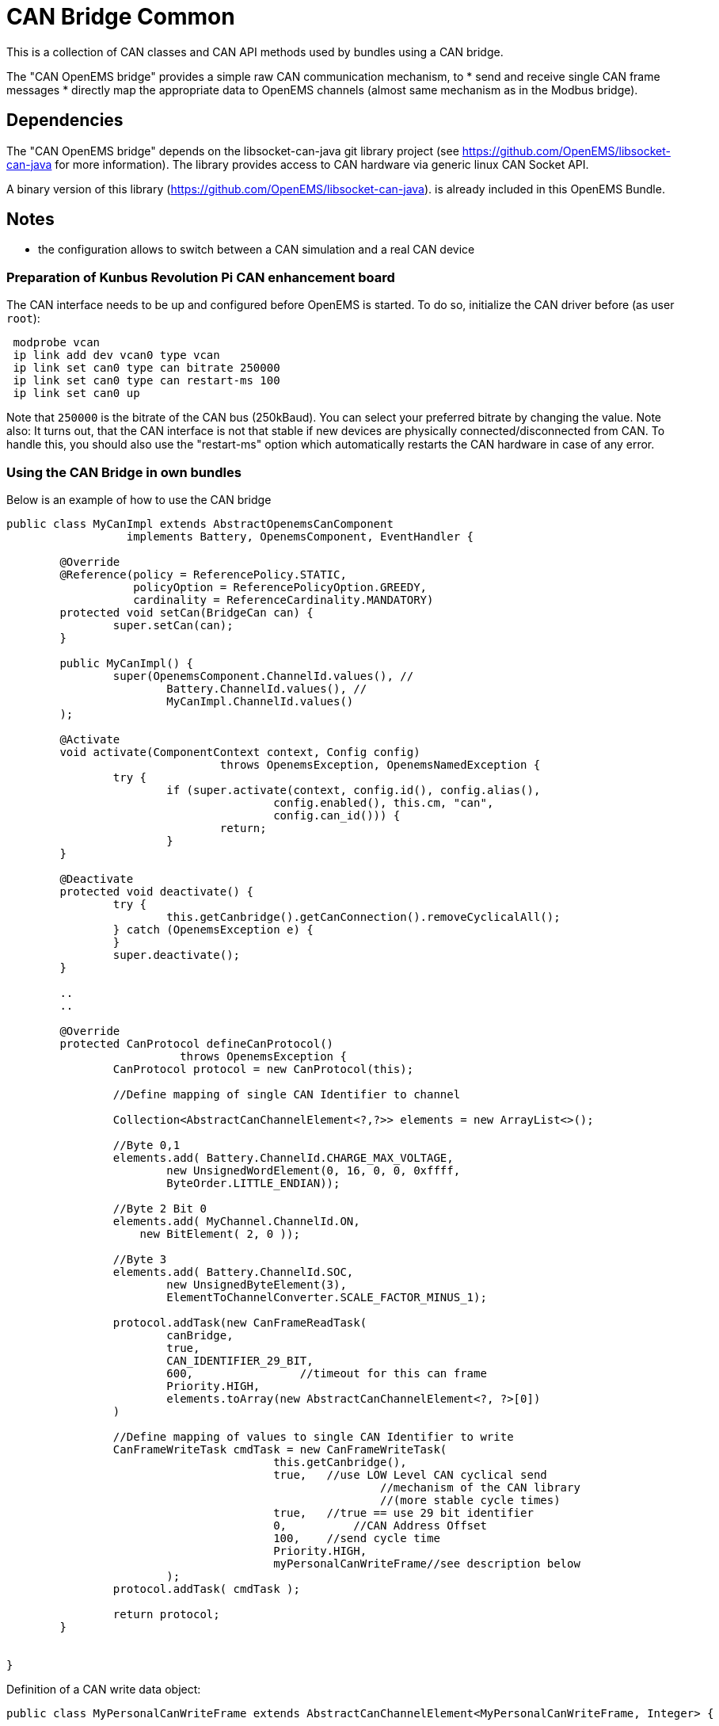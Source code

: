 = CAN Bridge Common

This is a collection of CAN classes and CAN API methods used by bundles using a CAN bridge. 

The "CAN OpenEMS bridge" provides a simple raw CAN communication mechanism, to 
* send and receive single CAN frame messages 
* directly map the appropriate data to OpenEMS channels (almost same mechanism as in the Modbus bridge).


== Dependencies

The "CAN OpenEMS bridge" depends on the libsocket-can-java git library project (see https://github.com/OpenEMS/libsocket-can-java for more information).
The library provides access to CAN hardware via generic linux CAN Socket API.   

A binary version of this library (https://github.com/OpenEMS/libsocket-can-java). 
 is already included in this OpenEMS Bundle.

== Notes
* the configuration allows to switch between a CAN simulation and a real CAN device 


=== Preparation of Kunbus Revolution Pi CAN enhancement board

The CAN interface needs to be up and configured before OpenEMS is started. 
To do so, initialize the CAN driver before (as user `root`):

[source]
----
 modprobe vcan
 ip link add dev vcan0 type vcan
 ip link set can0 type can bitrate 250000
 ip link set can0 type can restart-ms 100
 ip link set can0 up
----
 
Note that `250000` is the bitrate of the CAN bus (250kBaud). You can select your preferred bitrate by changing the value.
Note also: It turns out, that the CAN interface is not that stable if new devices are physically connected/disconnected 
from CAN. To handle this, you should also use the "restart-ms" option which automatically restarts the CAN hardware 
in case of any error.



=== Using the CAN Bridge in own bundles

Below is an example of how to use the CAN bridge

[source,java]
----
public class MyCanImpl extends AbstractOpenemsCanComponent	
                  implements Battery, OpenemsComponent, EventHandler {

	@Override
	@Reference(policy = ReferencePolicy.STATIC, 
	           policyOption = ReferencePolicyOption.GREEDY, 
	           cardinality = ReferenceCardinality.MANDATORY)
	protected void setCan(BridgeCan can) {
		super.setCan(can);
	}
	
	public MyCanImpl() {
		super(OpenemsComponent.ChannelId.values(), //
			Battery.ChannelId.values(), //
			MyCanImpl.ChannelId.values()
	);
	
	@Activate
	void activate(ComponentContext context, Config config) 
				throws OpenemsException, OpenemsNamedException {
		try {
			if (super.activate(context, config.id(), config.alias(), 
					config.enabled(), this.cm, "can",
					config.can_id())) {
				return;
			}
	}
	
	@Deactivate
	protected void deactivate() {
		try {
			this.getCanbridge().getCanConnection().removeCyclicalAll();
		} catch (OpenemsException e) {
		}
		super.deactivate();
	}
	
	..
	..	
	
	@Override
	protected CanProtocol defineCanProtocol() 
	                  throws OpenemsException {
		CanProtocol protocol = new CanProtocol(this);
		
		//Define mapping of single CAN Identifier to channel
        
		Collection<AbstractCanChannelElement<?,?>> elements = new ArrayList<>();
		    	
		//Byte 0,1
		elements.add( Battery.ChannelId.CHARGE_MAX_VOLTAGE, 
			new UnsignedWordElement(0, 16, 0, 0, 0xffff, 
			ByteOrder.LITTLE_ENDIAN));
			
		//Byte 2 Bit 0
		elements.add( MyChannel.ChannelId.ON, 
		    new BitElement( 2, 0 ));
		   		
		//Byte 3 
		elements.add( Battery.ChannelId.SOC, 
			new UnsignedByteElement(3), 
			ElementToChannelConverter.SCALE_FACTOR_MINUS_1);
				
		protocol.addTask(new CanFrameReadTask(
			canBridge,
			true, 
			CAN_IDENTIFIER_29_BIT,
			600,                //timeout for this can frame 
			Priority.HIGH,
			elements.toArray(new AbstractCanChannelElement<?, ?>[0])
		)
    	
		//Define mapping of values to single CAN Identifier to write
		CanFrameWriteTask cmdTask = new CanFrameWriteTask(
					this.getCanbridge(),
					true,   //use LOW Level CAN cyclical send 
							//mechanism of the CAN library 
							//(more stable cycle times)
					true,   //true == use 29 bit identifier
					0,	    //CAN Address Offset 
					100,    //send cycle time
					Priority.HIGH,
					myPersonalCanWriteFrame//see description below
			);
		protocol.addTask( cmdTask );
		
		return protocol;
	}
	

}
----


Definition of a CAN write data object: 

[source,java]
----


public class MyPersonalCanWriteFrame extends AbstractCanChannelElement<MyPersonalCanWriteFrame, Integer> {

	private static final int canAddressIdentifier = 0x162;
	private byte value1;
	private byte value2;
	
	public MyPersonalCanWriteFrame() {
		super(OpenemsType.INTEGER);
	}
	
	public void initiallyPrepareCANRequest() {	}

	@Override
	public boolean hasOwnCanTemplateFormat() {
		return true;
	}
	
	@Override
	public byte[] getOwnCanTemplateData() throws OpenemsException {
		this.setBmsIdentifier();
		byte[] data = new byte[] {
				this.value1,
				this.value2,        
				0,
				0,
				0,
				0,
				0,
				0
		};
		return data;
	}
	
	@Override
	public synchronized void onCanFrameSuccessfullySend() throws OpenemsException {
		byte[] canData = this.canFrame.getData();
		canData[0] = (byte)(this.value1+1); 
	}
	
	private void setBmsIdentifier() throws OpenemsException {
		this.canFrame.setAddress( canAddressIdentifier );
	}

	@Override
	public void setCanFrame(CanFrameImpl canFrameImpl) {
		super.setCanFrame(canFrameImpl);
		this.canFrame.setExtendedAddress(true);
	}
}

----
